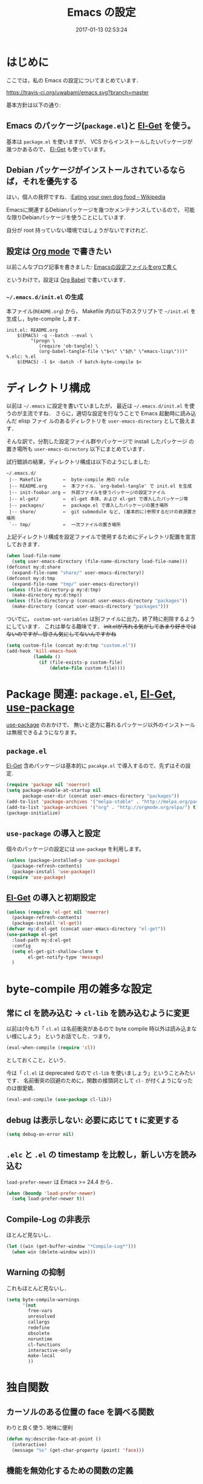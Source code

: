 # -*- mode: org; coding: utf-8-unix; indent-tabs-mode: nil; lexical-binding: t -*-
#+TITLE: Emacs の設定
#+DATE: 2017-01-13 02:53:24
#+LANGUAGE: ja
#+LAYOUT: default
* はじめに
  ここでは，私の Emacs の設定についてまとめています．

  [[https://travis-ci.org/uwabami/emacs.svg?branch=master]]
  [[https://img.shields.io/badge/License-GPLv3-blue.svg]]

  基本方針は以下の通り:
** Emacs のパッケージ(=package.el=)と [[https://github.com/dimitri/el-get][El-Get]] を使う。
   基本は =package.el= を使いますが、
   VCS からインストールしたいパッケージが幾つかあるので、 [[https://github.com/dimitri/el-get][El-Get]] も使っています。
** Debian パッケージがインストールされているならば，それを優先する
   はい，個人の我侭ですね．:[[https://en.wikipedia.org/wiki/Eating_your_own_dog_food][Eating your own dog food - Wikipedia]]

   Emacsに関連するDebianパッケージを幾つかメンテナンスしているので，
   可能な限りDebianパッケージを使うことにしています.

   自分が root 持っていない環境ではしょうがないですけれど．
** 設定は [[http://orgmode.org/][Org mode]] で書きたい
   以前こんなブログ記事を書きました: [[http://uwabami.junkhub.org/log/20111213.html#p01][Emacsの設定ファイルをorgで書く]]

   というわけで，設定は [[http://orgmode.org/worg/org-contrib/babel/intro.html][Org Babel]] で書いています．
*** =~/.emacs.d/init.el= の生成
    本ファイル(=README.org=) から，
    Makefile 内の以下のスクリプトで =~/init.el= を生成し，byte-compile します．
    #+BEGIN_SRC makefile-gmake :tangle no
init.el: README.org
	$(EMACS) -q --batch --eval \
		 "(progn \
		    (require 'ob-tangle) \
		    (org-babel-tangle-file \"$<\" \"$@\" \"emacs-lisp\")))"
%.elc: %.el
	$(EMACS) -l $< -batch -f batch-byte-compile $<
    #+END_SRC
* ディレクトリ構成
  以前は =~/.emacs= に設定を書いていましたが，
  最近は =~/.emacs.d/init.el= を使うのが主流ですね．
  さらに，適切な設定を行なうことで Emacs 起動時に読み込んだ elisp ファイ
  ルのあるディレクトリを =user-emacs-directory= として扱えます．

  そんな訳で，分割した設定ファイル群やパッケージで install したパッケージ
  の置き場所も =user-emacs-directory= 以下にまとめています．

  試行錯誤の結果，ディレクトリ構成は以下のようにしました:
  #+BEGIN_EXAMPLE
    ~/.emacs.d/
     |-- Makefile        ←  byte-compile 用の rule
     |-- README.org      ←  本ファイル．`org-babel-tangle' で init.el を生成
     |-- init-foobar.org ←  外部ファイルを使うパッケージの設定ファイル
     |-- el-get/         ←  el-get 本体、および el-get で導入したパッケージ等
     |-- packages/       ←  package.el で導入したパッケージの置き場所
     |-- share/          ←  git submodule など, (基本的に)参照するだけの資源置き場所
     `-- tmp/            ←  一次ファイルの置き場所
  #+END_EXAMPLE
  上記ディレクトリ構成を設定ファイルで使用するためにディレクトリ配置を宣言しておきます．
  #+BEGIN_SRC emacs-lisp
(when load-file-name
  (setq user-emacs-directory (file-name-directory load-file-name)))
(defconst my:d:share
  (expand-file-name "share/" user-emacs-directory))
(defconst my:d:tmp
  (expand-file-name "tmp/" user-emacs-directory))
(unless (file-directory-p my:d:tmp)
  (make-directory my:d:tmp))
(unless (file-directory-p (concat user-emacs-directory "packages"))
  (make-directory (concat user-emacs-directory "packages")))
  #+END_SRC
  ついでに，
  =custom-set-variables= は別ファイルに出力，終了時に削除するようにしています．
  これは単なる趣味です．
  +init.elが汚れる気がしてあまり好きではないのですが...皆さん気にしてないんですかね+
  #+BEGIN_SRC emacs-lisp
(setq custom-file (concat my:d:tmp "custom.el"))
(add-hook 'kill-emacs-hook
          (lambda ()
            (if (file-exists-p custom-file)
                (delete-file custom-file))))
  #+END_SRC
* Package 関連: =package.el=, [[https://github.com/dimitri/el-get][El-Get]], [[https://github.com/jwiegley/use-package][use-package]]
  [[https://github.com/jwiegley/use-package][use-package]] のおかけで、
  無いと途方に暮れるパッケージ以外のインストールは無視できるようになります。
** =package.el=
   [[https://github.com/dimitri/el-get][El-Get]] 含めパッケージは基本的に =pacakge.el= で導入するので、先ずはその設定.
#+BEGIN_SRC emacs-lisp
(require 'package nil 'noerror)
(setq package-enable-at-startup nil
      package-user-dir (concat user-emacs-directory "packages"))
(add-to-list 'package-archives '("melpa-stable" . "http://melpa.org/packages/") t)
(add-to-list 'package-archives '("org" . "http://orgmode.org/elpa/") t)
(package-initialize)
#+END_SRC
** =use-package= の導入と設定
   個々のパッケージの設定には =use-package= を利用します。
   #+BEGIN_SRC emacs-lisp
(unless (package-installed-p 'use-package)
  (package-refresh-contents)
  (package-install 'use-package))
(require 'use-package)
   #+END_SRC
** [[https://github.com/dimitri/el-get][El-Get]] の導入と初期設定
   #+BEGIN_SRC emacs-lisp
(unless (require 'el-get nil 'noerror)
  (package-refresh-contents)
  (package-install 'el-get))
(defvar my:d:el-get (concat user-emacs-directory "el-get"))
(use-package el-get
  :load-path my:d:el-get
  :config
  (setq el-get-git-shallow-clone t
        el-get-notify-type 'message)
  )
   #+END_SRC
* byte-compile 用の雑多な設定
** 常に cl を読み込む → =cl-lib= を読み込むように変更
   以前は(今も?)「 =cl.el= は名前衝突があるので byte compile 時以外は読み込まない様にしよう」
   というお話でした．つまり，
   #+BEGIN_SRC emacs-lisp :tangle no
(eval-when-compile (require 'cl))
   #+END_SRC
   としておくこと，という．

   今は「 =cl.el= は deprecated なので =cl-lib= を使いましょう」ということみたいです．
   名前衝突の回避のために，関数の接頭詞として =cl-= が付くようになったのは御愛嬌．
   #+BEGIN_SRC emacs-lisp
(eval-and-compile (use-package cl-lib))
   #+END_SRC
** debug は表示しない: 必要に応じて t に変更する
   #+BEGIN_SRC emacs-lisp
(setq debug-on-error nil)
   #+END_SRC
** =.elc= と =.el= の timestamp を比較し，新しい方を読み込む
   =load-prefer-newer= は Emacs >= 24.4 から．
   #+BEGIN_SRC emacs-lisp
(when (boundp 'load-prefer-newer)
  (setq load-prefer-newer t))
   #+END_SRC
** Compile-Log の非表示
   ほとんど見ないし．
   #+BEGIN_SRC emacs-lisp
(let ((win (get-buffer-window "*Compile-Log*")))
  (when win (delete-window win)))
   #+END_SRC
** Warning の抑制
   これもほとんど見ないし．
   #+BEGIN_SRC emacs-lisp
(setq byte-compile-warnings
      '(not
        free-vars
        unresolved
        callargs
        redefine
        obsolete
        noruntime
        cl-functions
        interactive-only
        make-local
        ))
   #+END_SRC
* 独自関数
** カーソルのある位置の face を調べる関数
   わりと良く使う. 地味に便利
   #+BEGIN_SRC emacs-lisp
(defun my:describe-face-at-point ()
  (interactive)
  (message "%s" (get-char-property (point) 'face)))
   #+END_SRC
** 機能を無効化するための関数の定義
   =line-number-mode= など「有効無効をtoggleする関数」は
   慣習的に =0= 以下の数字を指定すると明示的に無効化できるので，
   =-1= を設定する関数を定義しておく.
   #+BEGIN_SRC emacs-lisp
(defun my:disable-builtin-mode (mode)
  "与えられた mode が存在するのであれば -1 をセットして無効化"
  (if (fboundp mode) (funcall mode -1)))
   #+END_SRC
** dpkg-status
   もっと良い方法がありそうなモンですが．
   #+BEGIN_SRC emacs-lisp
(defun my:dpkg-status (package)
  "Return the package status from dpkg --get-selections."
  (string-match "^ii" (shell-command-to-string (format "dpkg -l %s" package))))
   #+END_SRC
* 後方互換性: =el-x=
  古い =flet= と同じ挙動をする =dflet= を使うために =el-x= を導入しておく
  #+BEGIN_SRC emacs-lisp
(use-package el-x
  :ensure t)
  #+END_SRC
* url-retrieve の置き換え: =mb-url=
  標準関数の =url-retrieve= 等の proxy 環境下での挙動が怪しいので，
  =mb-url= で advice (上書き)することに．
  =curl= のバッファが増殖するのだけれど，これはなんとかならないかなぁ...
  #+BEGIN_SRC emacs-lisp
(use-package mb-url
  :ensure t
  :config
  (advice-add 'url-http :override 'mb-url-http-curl))
  #+END_SRC
* 環境変数の読み込み: =exec-path-from-shell=
  zsh で設定した =PATH= などの環境変数を Emacs に引き継ぐために
  [[https://github.com/purcell/exec-path-from-shell][purcell/exec-path-from-shell]] を使います．
  今の所
  - =SHELL=
  - =DEBFULLNAME=
  - =DEBEMAIL=
  - =TEXMFHOME=
  - =SKKSERVER=
  - =http_proxy=
  - =GPG_KEY_ID=
  - =GPG_AGENT_INFO=
  - =PASSWORD_STORE_DIR=
  を読み込んでいます．
  #+BEGIN_SRC emacs-lisp
(when (executable-find "zsh")
  (progn
    (setq-default explicit-shell-file-name "zsh")
    (setq shell-file-name "zsh"
          shell-command-switch "-c")))
(defvar my:d:password-store nil)
(use-package exec-path-from-shell
  :ensure t
  :config
  (when (memq window-system '(mac ns)) (exec-path-from-shell-initialize))
  (exec-path-from-shell-copy-envs
   '("SHELL"
     "DEBFULLNAME"
     "DEBEMAIL"
     "SKKSERVER"
     "TEXMFHOME"
     "http_proxy"
     "GPG_KEY_ID"
     "GPG_AGENT_INFO"
     "PASSWORD_STORE_DIR"
     ))
  (setq user-full-name (concat (getenv "DEBFULLNAME"))
        user-mail-address (concat (getenv "DEBEMAIL")))
  (setq my:d:password-store
        (getenv "PASSWORD_STORE_DIR"))
  )
  #+END_SRC
* 言語の設定
  過去にはいろいろ設定していたのですが...
  - [[http://masutaka.net/chalow/2009-07-09-1.html][Emacs講座 -第7回- 文字コード / マスタカの ChangeLog メモ]]
  #+BEGIN_QUOTE
  いきなり矛盾しますが，最近の Emacs(例:23.3) では文字コードの設定は不要です．
  #+END_QUOTE
  ...え, そうなのか...

  というわけで OS 依存の条件分岐だけを記述しています．

  ちなみに
  =prefer-coding-system= を設定すると
  =default-file-name-coding-system= が設定されます．
  優先順位は以下の通り:
  1. =file-name-coding-system= を見る
  2. =file-name-coding-system= が nil なら =default-file-name-coding-system= を利用
** cp5022x.el
   Emacs23 から内部が Unicode ベースになっています．

   しかし文字コードの変換は GNU libc の iconv をベースにしているため，
   環境によっては文字の変換がうまく行なえません．
   そこで言語設定前に =cp5022x.el= をインストールすることにしています．
   #+BEGIN_SRC emacs-lisp
(use-package cp5022x
  :ensure t
  )
   #+END_SRC
** East Asian Ambiguos 対応
   CJK 以外の East Asian Ambiguos，絵文字も2文字幅にするようにしています．
   拙作の修正ロケールはこちら: [[https://github.com/uwabami/locale-eaw-emoji]]
   #+BEGIN_SRC emacs-lisp
(unless (locate-library "eaw_and_emoji")
  (el-get-bundle eaw_and_emoji
                 :type github
                 :pkgname "uwabami/locale-eaw-emoji"
                 :features eaw_and_emoji))
(use-package eaw_and_emoji
  :config
  (eaw-and-emoji-fullwidth))
;; (setq nobreak-char-display nil)
   #+END_SRC
** OSの違いに起因する条件分岐
   Mac と Linux では同じ Unicode でも正規化が異なります
   (具体的には Mac のファイルシステムである HFS+ では Unicode の正規化が異なります).
   Unicode の正規化と Mac OS X 特有の事情については
   - [[http://homepage1.nifty.com/nomenclator/unicode/normalization.htm][Unicode正規化とは]]
   - [[http://www.sakito.com/2010/05/mac-os-x-normalization.html][Mac OS X におけるファイル名に関するメモ(NFC, NFD等)]]
   等が参考になるでしょう.

   日本語のファイル名を扱うことは滅多にないものの,
   たまに祟りがあるのでそれを回避するための設定をしています.

   Windows の場合はファイル名などは cp932 にしているものの,
   最近 Windows 使っていないので良く知りません(というわけで，設定を捨てました).
   +さらに，最近は Mac OS でも Emacs 使ってないから，これが正しのか良くわからない...+
   #+BEGIN_SRC emacs-lisp
(use-package ucs-normalize
  :if (eq system-type 'darwin)
  :config
  (set-file-name-coding-system 'utf-8-hfs)
  (setq locale-coding-system 'utf-8-hfs)
  ;; ついでにキーバインド: Ctrl を Mac から奪い取る
  (setq mac-pass-control-to-system t)
  ;; Cmd と Option を逆にする
  (setq ns-command-modifier 'meta)
  (setq ns-alternate-modifier 'super)
  (global-set-key [ns-drag-file] 'ns-find-file)
  )
   #+END_SRC
* 主にEmacs本体に同梱されている拡張に関する設定
** 基本的なキーバインドの設定
   既に手癖になってしまっているアレコレ．
   特に =[home]= と =[end]= は無いと途方に暮れます．
   #+BEGIN_SRC emacs-lisp
(bind-keys*
 ("C-h"     . backward-delete-char)
 ("C-c M-a" . align-regexp)
 ("C-c ;"   . comment-region)
 ("C-c M-;" . uncomment-region)
 ("C-/"     . undo)
 ("C-x M-b" . ibuffer-other-window)
 ("C-c M-r" . replace-regexp)
 ("C-c r"   . replace-string)
 ("<home>"  . beginning-of-buffer)
 ("<end>"   . end-of-buffer))
   #+END_SRC
   [[https://github.com/k1LoW/emacs-drill-instructor/wiki][鬼軍曹.el]] とかで強制した方が良いのかも，とかごく偶に思いますが(思うだけ)．
** Emacs server
   #+BEGIN_SRC emacs-lisp
(use-package server
  :config
  (unless (server-running-p)
    (server-start)))
   #+END_SRC
** =whitespace=: 空白の強調表示
   #+BEGIN_SRC emacs-lisp
(use-package whitespace
  :diminish global-whitespace-mode
  :config
  (setq whitespace-line-column 72
        whitespace-style
        '(face              ; faceを使って視覚化する．
          trailing          ; 行末の空白を対象とする．
          tabs              ; tab
          spaces            ; space
          )
        whitespace-display-mappings
        '((space-mark ?\u3000 [?\u25a1])
          ;; WARNING: the mapping below has a problem. When a TAB
          ;; occupies exactly one column, it will display the character
          ;; ?\xBB at that column followed by a TAB which goes to the
          ;; next TAB column. If this is a problem for you, please,
          ;; comment the line below.
          (tab-mark ?\t [?\u00BB ?\t] [?\\ ?\t]))
        whitespace-space-regexp "\\(\u3000+\\)")
  (global-whitespace-mode 1))
   #+END_SRC
** =uniquify=: モードラインのファイル名にディレクトリも表示する
   #+BEGIN_SRC emacs-lisp
(use-package uniquify
  :config
  (setq uniquify-buffer-name-style 'post-forward-angle-brackets
        uniquify-min-dir-content 1))
   #+END_SRC
** =saveplace=: 前回の修正位置を記憶する.
   記憶の保存先は =~/.emacs.d/tmp/emacs-places= に変更.
   #+BEGIN_SRC emacs-lisp
(use-package saveplace
  :config
  (setq-default save-place t)
  (setq save-place-file (concat my:d:tmp "emacs-places")))
   #+END_SRC
** =time-stamp=: 保存時に timestamp を自動更新
   デフォルトではいろいろと衝突したので
   更新文字列を変更し， =＄Lastupdate: 2= (＄は半角) があったら timestamp を更新する様にした．
   #+BEGIN_SRC emacs-lisp
(use-package time-stamp
  :config
  (setq time-stamp-active t
        time-stamp-line-limit 10
        time-stamp-start "$Lastupdate: 2"
        time-stamp-end "\\$"
        time-stamp-format "%03y-%02m-%02d %02H:%02M:%02S")
  (add-hook 'before-save-hook 'time-stamp))
   #+END_SRC
   モード独自の設定(例えば Org とか)に関しては別途．
** =tramp=: 使わないので無効化?
   無効化したいんだけれど，うまくいってない，ような...?
   #+BEGIN_SRC emacs-lisp
(setq tramp-mode nil
      tramp-persistency-file-name (concat my:d:tmp "tramp")
      tramp-default-method "scpx")
   #+END_SRC
** =bookmark=: bookmark ファイル
   イマイチ使いこなせてない. 場所だけ変更しておく.
   #+BEGIN_SRC emacs-lisp
(setq bookmark-default-file (concat my:d:share "bookmarks"))
   #+END_SRC
** browse-url
   Firefox の呼び出し方が変わったので，そのために関数を追加．
   詳細は [[http://www.emacswiki.org/emacs/BrowseUrl]] を参照のこと．
   #+BEGIN_SRC emacs-lisp
(use-package browse-url
  :config
  (defun browse-url-firefox (url &optional new-window)
    "@see http://www.emacswiki.org/emacs/BrowseUrl"
    (interactive (browse-url-interactive-arg "URL: "))
    (setq url (browse-url-encode-url url))
    (let* ((process-environment (browse-url-process-environment))
           (window-args (if (browse-url-maybe-new-window new-window)
                            (if browse-url-firefox-new-window-is-tab
                                '("-new-tab")
                              '("-new-window"))))
           (ff-args (append browse-url-firefox-arguments window-args (list url)))
           (process-name (concat "firefox " url))
           (process (apply 'start-process process-name nil
                           browse-url-firefox-program ff-args) ))))
  (setq browse-url-browser-function 'browse-url-firefox))
(bind-key "C-c C-j" 'browse-url-at-point)
   #+END_SRC
** 標準機能の設定
*** 表示関連
**** 起動時のスプラッシュ画面を表示しない
     #+BEGIN_SRC emacs-lisp
(setq inhibit-startup-screen t
      inhibit-startup-message t)
     #+END_SRC
**** フレーム, ツールバー等を非表示に
     大抵の場合ターミナル内で =-nw= として起動するし,
     メニューは触ったことないので使わない.
     #+BEGIN_SRC emacs-lisp
(my:disable-builtin-mode 'tool-bar-mode)
(my:disable-builtin-mode 'scroll-bar-mode)
(my:disable-builtin-mode 'menu-bar-mode)
(my:disable-builtin-mode 'blink-cursor-mode)
;; カーソルの位置が何文字目かを表示する
(my:disable-builtin-mode 'column-number-mode)
;; カーソルの位置が何行目かを表示する
(my:disable-builtin-mode 'line-number-mode)
     #+END_SRC
**** ベル無効化
     #+BEGIN_SRC emacs-lisp
(setq ring-bell-function 'ignore)
     #+END_SRC
**** 選択リージョンに色付け
     #+BEGIN_SRC emacs-lisp
(setq transient-mark-mode t)
     #+END_SRC
**** 対応する括弧を強調表示
     #+BEGIN_SRC emacs-lisp
(show-paren-mode 1)
(setq show-paren-style 'mixed)
     #+END_SRC
**** linum-mode
     必要に応じて =linum-mode= を有効にするので,
     通常はモードラインに行番号や桁番号を表示しないようする.
     ついでに =linum-mode= を有効にした場合の桁表示を 5 桁に.
     #+BEGIN_SRC emacs-lisp
(setq linum-format "%5d ")
     #+END_SRC
*** 編集関連
**** yes or no を y or n に
     #+BEGIN_SRC emacs-lisp
(fset 'yes-or-no-p 'y-or-n-p)
     #+END_SRC
**** ファイル名の大文字小文字を区別しない(zsh風)
     #+BEGIN_SRC emacs-lisp
(setq read-file-name-completion-ignore-case t)
     #+END_SRC
**** tab 幅 4, tab でのインデントはしない
     #+BEGIN_SRC emacs-lisp
(setq-default tab-width 4)
(setq-default indent-tabs-mode nil)
     #+END_SRC
**** 文字列は 72 文字で折り返し(RFC2822風味)
     #+BEGIN_SRC emacs-lisp
(setq-default fill-column 72)
(setq paragraph-start '"^\\([ 　・○<\t\n\f]\\|(?[0-9a-zA-Z]+)\\)")
(setq-default auto-fill-mode nil)
     #+END_SRC
**** 長い行の折り返し
     デフォルトは折り返し有で =\C-c M-l= で toggle
     #+BEGIN_SRC emacs-lisp
(set-default 'truncate-lines nil)
(setq truncate-partial-width-windows nil)
(define-key global-map (kbd "C-c M-l") 'toggle-truncate-lines)
     #+END_SRC
**** バッファ終端で newline を入れない
     #+BEGIN_SRC emacs-lisp
(setq next-line-add-newlines nil)
     #+END_SRC
**** symlink は常においかける
     #+BEGIN_SRC emacs-lisp
(setq vc-follow-symlinks t)
     #+END_SRC
**** 変更のあったファイルの自動再読み込み
     #+BEGIN_SRC emacs-lisp
(global-auto-revert-mode 1)
     #+END_SRC
**** バックアップとauto-saveの作成/位置の変更
     backup と auto-save ファイルを集約する
     #+BEGIN_SRC emacs-lisp
(setq auto-save-list-file-prefix (concat my:d:tmp ".saves-"))
(setq auto-save-default t)
(setq auto-save-timeout 15)
(setq auto-save-interval 60)
(setq make-backup-files t)
(setq backup-by-copying t) ; symlink は使わない
(setq backup-directory-alist `(("." . ,my:d:tmp)))
(setq auto-save-file-name-transforms `((".*" ,my:d:tmp t)))
(setq version-control t)
(setq kept-new-versions 5)
(setq kept-old-versions 5)
(setq delete-old-versions t)
(setq delete-auto-save-files t)
     #+END_SRC
**** recentf
     最近使ったファイル履歴の保管
     #+BEGIN_SRC emacs-lisp
(setq recentf-max-saved-items 10000)
(setq recentf-save-file
      (expand-file-name (concat my:d:tmp "recentf")))
(setq recentf-auto-cleanup 'never)
(setq recentf-exclude
      '(".recentf"
        "^/tmp\\.*"
        "^/private\\.*"
        "^/var/folders\\.*"
        "/TAGS$"
        "^/home/uwabami/.mozilla/firefox/jhitnbb2.default/itsalltext\\.*"
        ))
(add-hook 'after-init-hook 'recentf-mode)
     #+END_SRC
**** Undo/Redo
     そのうち undohist と undo-tree を試そうと思っているのですが，
     今のところ特に弄ってません． =undo-limit= は無限大にしたいのですが，どうするのかな...?
     #+BEGIN_SRC emacs-lisp
(setq undo-limit 200000)
(setq undo-strong-limit 260000)
(savehist-mode 1)        ; ミニバッファの履歴を保存しリストア
(setq savehist-file (concat my:d:tmp "history"))
(setq history-length t)  ; t で無制限
     #+END_SRC
*** ファイル，デイレクトリ整理
    他にもイロイロありそう．
    #+BEGIN_SRC emacs-lisp
(use-package url
  :init
  (setq url-configuration-directory (concat my:d:tmp "url")))
(use-package nsm
  :init
  (setq nsm-settings-file (concat my:d:tmp "network-settings.data")))
   #+END_SRC
** ガベージコレクションの頻度を下げる
   とりあえず 128 MB にしておく.
   #+BEGIN_SRC emacs-lisp
(setq gc-cons-threshold (* 128 1024 1024))
   #+END_SRC
** 行末の無駄な空白/改行を削除する
   元ネタ: [[http://d.hatena.ne.jp/tototoshi/20101202/1291289625][無駄な行末の空白を削除する(Emacs Advent Calendar jp:2010)]]

   ただし, RD や Markdown だと空白行に意味があったりするので，
   必要に応じて拡張子で判断して外している．
   #+BEGIN_SRC emacs-lisp
(defvar my:delete-trailing-whitespace-exclude-suffix
  (list "\\.rd$" "\\.md$" "\\.rbt$" "\\.rab$"))
(defun my:delete-trailing-whitespace ()
  (interactive)
  (cond
   ((equal nil
           (cl-loop for pattern in my:delete-trailing-whitespace-exclude-suffix
                    thereis (string-match pattern buffer-file-name)))
    (delete-trailing-whitespace))))
(add-hook 'before-save-hook 'my:delete-trailing-whitespace)
   #+END_SRC
** scratch を殺さない. 消したら再生成
   ...元ネタがどこだったのか忘れてしまった...
   #+BEGIN_SRC emacs-lisp
(defun my:make-scratch (&optional arg)
  (interactive)
  (progn
    ;; "*scratch*" を作成して buffer-list に放り込む
    (set-buffer (get-buffer-create "*scratch*"))
    (funcall initial-major-mode)
    (erase-buffer)
    (when (and initial-scratch-message (not inhibit-startup-message))
      (insert initial-scratch-message))
    (or arg
        (progn
          (setq arg 0)
          (switch-to-buffer "*scratch*")))
    (cond ((= arg 0) (message "*scratch* is cleared up."))
          ((= arg 1) (message "another *scratch* is created")))))

(defun my:buffer-name-list ()
  (mapcar (function buffer-name) (buffer-list)))
(add-hook 'kill-buffer-query-functions
          ;; *scratch* バッファで kill-buffer したら内容を消去するだけにする
          (function (lambda ()
                      (if (string= "*scratch*" (buffer-name))
                          (progn (my:make-scratch 0) nil)
                        t))))
(add-hook 'after-save-hook
          ;; *scratch* バッファの内容を保存したら
          ;; *scratch* バッファを新しく作る.
          (function
           (lambda ()
             (unless (member "*scratch*" (my:buffer-name-list))
               (my:make-scratch 1)))))
   #+END_SRC
** 空になったファイルを尋ねずに自動削除
   ゴミが残らないし，地味に便利．
   #+BEGIN_SRC emacs-lisp
(defun my:delete-file-if-no-contents ()
  (when (and (buffer-file-name (current-buffer))
             (= (point-min) (point-max)))
    (delete-file
     (buffer-file-name (current-buffer)))))
(if (not (memq 'my:delete-file-if-no-contents after-save-hook))
    (setq after-save-hook
          (cons 'my:delete-file-if-no-contents after-save-hook)))
   #+END_SRC
** 略語展開: =abbrev=
   #+BEGIN_SRC emacs-lisp
(use-package abbrev
  :diminish abbrev-mode
  :config
  (setq abbrev-file-name (concat my:d:share "abbrev_defs")
        save-abbrevs t
  )
  (setq-default abbrev-mode t)
  )
   #+END_SRC
** emacs-lisp document: =eldoc=
   #+BEGIN_SRC emacs-lisp
(use-package eldoc
  :diminish eldoc-mode
  :config
  (add-hook 'emacs-lisp-mode-hook 'turn-on-eldoc-mode)
  )
   #+END_SRC
** =midnight=: 一定期間使用しなかった buffer を自動削除
   #+BEGIN_SRC emacs-lisp
(use-package midnight
  :config
  (setq clean-buffer-list-delay-general 1))
   #+END_SRC
* Copy & Paste: =xclip=
  =xclip= で clipboard とデータをやりとり．
  #+BEGIN_SRC emacs-lisp
(use-package xclip
  :ensure t
  :if (executable-find "xclip")
  :config
  (turn-on-xclip))
  #+END_SRC
  clipboard と PRIMARY の同期には =gpaste= を使っている．
* 日本語入力: [[file:init-ddskk.org][ddskkの設定]]
  [[http://openlab.ring.gr.jp/skk/ddskk-ja.html][Daredevil SKK (DDSKK)]] をメインで使用中．無いと途方に暮れる．
  ちなみにGTKが有効になっていると =gtk-immodule= なんかと衝突するので
  =~/.Xresources= で xim を無効にしておくと良い．
  例えば以下の様に:
  #+BEGIN_SRC conf :tangle no
     ! disable XIM
     Emacs*useXIM: false
  #+END_SRC
  実際の設定は [[file:init-ddskk.org][ddskkの設定]] で行なっているため, 設定ファイルの位置変更を変更している
  #+BEGIN_SRC emacs-lisp
(use-package skk-autoloads
  :if (my:dpkg-status "ddskk")
  :init
  (setq skk-user-directory (concat my:d:tmp "skk"))
  (setq skk-init-file (concat user-emacs-directory "init-ddskk"))
  :config
  (setq default-input-method "japanese-skk")
  )
  #+END_SRC
* Elscreen [/]
  modeline の表示そのものは無効化しておく．
  - [ ] Debian パッケージ版は古い．更新すべき
  #+BEGIN_SRC emacs-lisp
(use-package elscreen
  :ensure t
  :init
  (setq elscreen-tab-display-control nil)
  (setq elscreen-prefix-key (kbd "C-o"))
  (setq elscreen-display-tab 8)
  (setq elscreen-display-screen-number nil)
  :config
  (elscreen-start))
  #+END_SRC
* MUA の設定: =wanderlust=
  実際の設定は別ファイルを参照: [[file:init-wl.org][Wanderlust の設定]]
  #+BEGIN_SRC emacs-lisp
(use-package wl
  :if (and (or (my:dpkg-status "wl")
               (my:dpkg-status "wl-beta"))
           (my:dpkg-status "rail"))
  :commands (wl wl-other-frame wl-draft wl-user-agent wl-user-agent-compose wl-draft-send wl-draft-kill)
  :init
  (el-get-bundle uwabami/gcontacts-get-wl)
  (define-mail-user-agent
    'wl-user-agent
    'wl-user-agent-compose
    'wl-draft-send
    'wl-draft-kill
    'mail-send-hook)
  (setq elmo-msgdb-directory "~/.cache/wanderlust"
        elmo-maildir-folder-path "~/.cache/wanderlust"
        elmo-cache-directory "~/.cache/wanderlust"
        wl-score-files-directory "~/.cache/wanderlust"
        wl-init-file (concat user-emacs-directory "init-wl")
        mail-user-agent 'wl-user-agent
        read-mail-command 'wl)
  (unless (file-directory-p elmo-msgdb-directory)
    (make-directory elmo-msgdb-directory))
  (unless (file-directory-p (concat elmo-msgdb-directory "/local"))
    (make-directory (concat elmo-msgdb-directory "/local")))
  (unless (file-directory-p (concat elmo-msgdb-directory "/local/Trash"))
    (make-directory (concat elmo-msgdb-directory "/local/Trash")))
  :config
  )
  #+END_SRC
  ついでに =mailto= のリンクを emacsclient で扱うために，以下の関数を定義しておく
  #+BEGIN_SRC emacs-lisp
(defun my:mailto-compose-mail (mailto-url)
  (if (and (stringp mailto-url)
           (string-match "\\`mailto:" mailto-url))
      (progn
        (require 'rfc2368)
        (let* ((headers (mapcar (lambda (h) (cons (intern (car h)) (cdr h)))
                                (rfc2368-parse-mailto-url mailto-url)))
               (good-headers (remove-if (lambda (h) (member (car h) '(Body))) headers))
               (body (cdr (assoc 'Body headers))))
          (wl-draft good-headers nil nil body)))))
  #+END_SRC
  Desktop の設定では
  #+BEGIN_SRC sh :tangle no
#!/bin/sh
# emacs-mailto-handler

mailto=$1
mailto="mailto:${mailto#mailto:}"
mailto=$(printf '%s\n' "$mailto" | sed -e 's/[\"]/\\&/g')
elisp_expr="(my:mailto-compose-mail \"$mailto\")"

emacsclient -a "" -n --eval "$elisp_expr" \
	'(set-window-dedicated-p (selected-window) t)'
  #+END_SRC
  をメーラとして指定すれば良い．
  GNOME は =.desktop= ファイルが無いと「お気に入り」登録ができないので
  以下のファイルを適当な名前で =~/.local/share/applications/= 以下に放り込んでおくと良いだろう
  #+BEGIN_SRC conf :tangle no
[Desktop Entry]
Name=Emacs Mail Handler
GenericName=Mail User Agent
X-GNOME-FullName=Emacs Mail Handler
Comment=Use emacsclient as MUA, handling mailto link
Keywords=email
Exec=/home/uwabami/bin/emacs-mailto-handler %U
Icon=emacs25
Terminal=false
Type=Application
Categories=GNOME;GTK;Office;Email;
StartupNotify=false
MimeType=application/mbox;message/rfc822;x-scheme-handler/mailto;
  #+END_SRC
* 認証関連: =password-store=
** id-manager の設定
   ID と Password の簡単な組の管理をするのに非常に重宝している．
   #+BEGIN_SRC emacs-lisp
(use-package id-manager
  :ensure t
  :if (file-exists-p "~/.gnupg/idm-db.gpg")
  :bind ("M-7" . idm-open-list-command)
  :config
  (setq idm-database-file
        (expand-file-name "~/.gnupg/idm-db.gpg"))
  (setq idm-clipboard-expire-time-sec 30))
   #+END_SRC
** plstore
   デフォルトは対称鍵暗号化なので， =GPG_KEY_ID= を設定しておく
   #+BEGIN_SRC emacs-lisp
(use-package plstore
  :init
  (setq plstore-secret-keys 'silent
        plstore-encrypt-to (getenv "GPG_KEY_ID")))
   #+END_SRC
** oauth2
   oauth2 の認証情報は =plstore= で保存される．
   ファイルの置き場所と暗号鍵の設定をしておく
   #+BEGIN_SRC emacs-lisp
(use-package oauth2
  :ensure t
  :init
  (setq oauth2-token-file (concat my:d:tmp "oauth2.plstore")))
   #+END_SRC
** password-store
   #+BEGIN_SRC emacs-lisp
(use-package password-store
  :ensure t
  :if my:d:password-store
  )
   #+END_SRC
* 補完: =helm=
  以前はデフォルトの挙動が嫌で割とイロイロと設定していたのだけれど，
  最近はそんなに邪魔しない感じ...なのかな? とりあえず現状は以下の通り．
  #+BEGIN_SRC emacs-lisp
    (use-package helm
      :ensure t
      :defines helm-map
      :diminish (helm-migemo-mode)
      :bind (("M-x"     . helm-M-x)
             ("C-x f"   . helm-find-files)
             ("C-x C-f" . helm-find-files)
             ("C-x b"   . helm-buffers-list)
             ("C-x C-b" . helm-buffers-list)
             ("C-x C-r" . helm-recentf)
             )
      :config
      (define-key helm-map (kbd "TAB") 'helm-execute-persistent-action)
      (define-key helm-map (kbd "C-i") 'helm-execute-persistent-action)
      (global-unset-key (kbd "C-z"))
      (define-key helm-map (kbd "C-z") 'helm-select-action)
      (my:disable-builtin-mode 'helm-mode)   ; helm-mode は基本使わない
      (setq helm-command-prefix-key "C-z"    ; helm-command-prefix-key
            ;; dired での skk との競合(C-x C-j の奪い合い)を避ける
            dired-bind-jump nil
            ;; mode line には何も表示しない
            helm-completion-mode-string ""
            ;; minibuffer に input method の状態を引き継がない
            helm-inherit-input-method nil
            ;; migemo を有効化
            helm-migemo-mode t
            ;; 余計なファイルは表示しない
            helm-ff-skip-boring-files t
            ;; helm-adaptive の保存先の変更
            helm-adaptive-history-file (concat my:d:tmp "helm-adaptive-history")
            ;; mode line には何も表示しない
            helm-completion-mode-string ""
            )
      ;; 一つ上のディレクトリ(../)を候補から外す
      (advice-add 'helm-ff-filter-candidate-one-by-one
                  :around (lambda (orig-func file)
                            (unless (string-match "\\(?:/\\|\\`\\)\\.\\{2\\}\\'" file)
                              (funcall orig-func file))))
      ;; 存在しないファイルには何もしない(default は新規 buffer ができる)
      (advice-add 'helm-ff-kill-or-find-buffer-fname
                  :around (lambda (orig-func candidate)
                            (when (file-exists-p candidate)
                              (funcal orgi-func candidate))))
      (helm-autoresize-mode)
      (setq helm-autoresize-min-height 30 ; fixed 30%
            helm-autoresize-max-height 30)
      )
  #+END_SRC
** helm-flx
   曖昧検索は flx に任せる．かなり良い．
   #+BEGIN_SRC emacs-lisp
(use-package helm-flx
  :ensure t
  :config
  (helm-flx-mode +1)
  (setq helm-flx-for-helm-find-files t ;; t by default
        helm-flx-for-helm-locate t) ;; nil by default
  )
   #+END_SRC
** helm-locate
   default の =mlocate= の option を修正しておく．
   #+BEGIN_SRC emacs-lisp
(use-package helm-locate
  :if (executable-find "mlocate")
  :config
  (setq helm-locate-command "mlocate %s -e -A --regex %s"))
   #+END_SRC
** helm-descbinds
   =helm-M-x= の際にキーバインドが表示されるようになる
   #+BEGIN_SRC emacs-lisp
(use-package helm-descbinds
  :ensure t
  :config
  (helm-descbinds-mode))
   #+END_SRC
** helm-ag
   ripgrep があればそっちを使うようにしてみた．
   #+BEGIN_SRC emacs-lisp
(use-package helm-ag
  :ensure t
  :if (or (executable-find "ag")
          (executable-find "rg"))
  :bind (("M-g ." . helm-ag)
         ("M-g ," . helm-ag-pop-stack)
         ("C-M-s" . helm-ag-this-file))
  :config
  (cond
   ((executable-find "rg")
    (setq helm-ag-base-command "rg --vimgrep --no-heading"))
   (t
    (setq helm-ag-base-command "ag --nocolor --nogroup --ignore-case"
          helm-ag-command-option "--all-text")))
  (setq helm-ag-insert-at-point 'symbol)
  )
   #+END_SRC
* 補完: =yasnippet=, =auto-complete=
  上手く設定できていないので保留
** yasnippet
   #+BEGIN_SRC emacs-lisp
(use-package yasnippet
  :disabled t
  :bind (:map yas-minor-mode-map
              ("C-x y i" . yas-insert-snippet)
              ("C-x y n" . yas-new-snippet)
              ("C-x y v" . yas-visit-snippet-file)
              ("<tab>"   . nil)
              ("TAB"     . nil)
              ("C-<tab>" . yas-expand))
  :diminish yas-minor-mode
  :init
  (defconst my:d:yasnippet
    (expand-file-name "yasnippet" my:d:share))
  (unless (file-directory-p my:d:yasnippet)
    (make-directory my:d:yasnippet))
  :config
  (setq yas-snippet-dirs
        (list my:d:yasnippet yas-installed-snippets-dir))
  (yas-global-mode 1)
  (setq yas-verbosity 2))
   #+END_SRC
** auto-complete
    #+BEGIN_SRC emacs-lisp
(use-package auto-complete-config
  :disabled t
  :diminish auto-complete-mode
  :bind (:map ac-menu-map
              ("C-n"   . ac-next)
              ("C-p"   . ac-previous)
              :map ac-completing-map
              ("<tab>" . ac-complete)
              ("RET"   .  nil)
              ("M-/"   . ac-stop))
  :config
  ;; おまじない
  (ac-flyspell-workaround)
  ;; 辞書追加
  (add-to-list 'ac-dictionary-directories (concat my:d:share "ac-dict"))
  (setq ac-comphist-file (concat my:d:tmp "ac-comphist.dat"))
  (setq ac-auto-start 4)                         ; 4 文字以上で起動
  (setq ac-auto-show-menu 1)                     ; 1秒でメニュー表示
  (setq ac-use-comphist t)                       ; 補完候補をソート
  (setq ac-candidate-limit nil)                  ; 補完候補表示を無制限に
  (setq ac-use-quick-help nil)                   ; tool tip 無し
  (setq ac-use-menu-map t)                       ; キーバインド
  ;; yasnippet 対応
  (setf (symbol-function 'yas-active-keys)
        (lambda ()
          (remove-duplicates
           (mapcan #'yas--table-all-keys (yas--get-snippet-tables)))))
  (ac-config-default)
  (global-auto-complete-mode t)
  )
    #+END_SRC
* 校正，辞書等
** spell checker
   ispell はコマンドとして =aspell= を利用する．
   #+BEGIN_SRC emacs-lisp
(use-package ispell
  :init
  (setq-default ispell-program-name "aspell")
  :config
  (add-to-list 'ispell-skip-region-alist '("[^\000-\377]+")))
   #+END_SRC
   flyspell-mode は別途有効化しておいた方が良いのかもしれない
   #+BEGIN_SRC emacs-lisp
(use-package flyspell
  :diminish flyspell-mode
  :config
  (defun my:flyspell-popup-choose (orig event poss word)
    (if (window-system)
        (funcall orig event poss word)
      (flyspell-emacs-popup-textual event poss word)))
  (advice-add 'flyspell-emacs-popup :around #'my:flyspell-popup-choose)
  )
   #+END_SRC
** 辞書
   #+BEGIN_SRC emacs-lisp
(use-package lookup
  :commands (lookup lookup-region lookup-pattern)
  :if (and (my:dpkg-status "lookup-el")
           (file-exists-p "/usr/local/share/dict/lookup-enabled"))
  :bind (("C-c w" . lookup-pattern)
         ("C-c W" . lookup-word))
  :init
  (setq lookup-search-agents
        '(
          (ndeb "/usr/local/share/dict/eijiro"    :alias "英辞郎")
          (ndeb "/usr/local/share/dict/waeijiro"  :alias "和英辞郎")
          (ndeb "/usr/local/share/dict/rikagaku5" :alias "理化学辞典 第5版")
          (ndeb "/usr/local/share/dict/koujien4"  :alias "広辞苑 第4版")
          (ndeb "/usr/local/share/dict/wadai5"    :alias "研究社 和英大辞典 第5版")
          (ndeb "/usr/local/share/dict/eidai6"    :alias "研究社 英和大辞典 第6版")
          (ndeb "/usr/local/share/dict/colloc"    :alias "研究社 英和活用大辞典 ")
          )))
   #+END_SRC
* カレンダー: =japanese-holidays=
  日本の祝日を表示するために =japanese-holidays= をインストール
  #+BEGIN_SRC emacs-lisp
(use-package japanese-holidays
  :ensure t
  :init
  (add-hook 'calendar-today-visible-hook   'japanese-holiday-mark-weekend)
  (add-hook 'calendar-today-invisible-hook 'japanese-holiday-mark-weekend)
  (add-hook 'calendar-today-visible-hook   'calendar-mark-today)
  :config
  ;; とりあえず日本のみを表示
  (setq calendar-holidays
        (append japanese-holidays holiday-local-holidays))
  ;; 祝日をカレンダーに表示
  (setq mark-holidays-in-calendar t)
  ;; 月と曜日の表示調整
  (setq calendar-month-name-array
        ["01" "02" "03" "04" "05" "06" "07" "08" "09" "10" "11" "12" ])
  (setq calendar-day-name-array
        ["日" "月" "火" "水" "木" "金" "土"])
  (setq calendar-day-header-array
        ["日" "月" "火" "水" "木" "金" "土"])
  ;; ISO format (YYYY/MM/DD) に変更
  (setq calendar-date-style 'iso)
  (calendar-set-date-style 'iso)
  ;; 土曜日・日曜日を祝日として表示
  (setq japanese-holiday-weekend '(0 6)
        japanese-holiday-weekend-marker
        '(holiday nil nil nil nil nil japanese-holiday-saturday))
  ;; 日曜開始
  (setq calendar-week-start-day 0))
  #+END_SRC
* Org
  =org-mode= が無いと生きていけない体になりました
** 基本設定: =org=
   目新しい設定はしていない，と思う．強いて言えば
   以前のメモの整理のために [[http://howm.osdn.jp/index-j.html][howm: Hitori Otegaru Wiki Modoki]] も使っているので,
   howm も有効にしている，ぐらい．
   #+BEGIN_SRC emacs-lisp
(dolist (package '(org-plus-contrib org))
  (unless (package-installed-p package)
    (package-refresh-contents)
    (package-install package)))
(use-package org
  :ensure t
  :init
  :config
  (setq org-directory (concat (getenv "HOME") "/Dropbox/org/") ;; Dropbox に保存する
        org-return-follows-link t                              ;; return でリンクを辿る
        org-startup-folded t                                   ;; 見出しを畳んで表示
        org-startup-truncated t                                ;; 折り返し無し
        org-emphasis-alist                                     ;; 基本 "-nw" なので色変更
        (cons '("+" '(:strike-through t :foreground "#999999"))
              (cl-delete "+" org-emphasis-alist :key 'car :test 'equal))
        ;; GTD: 状態の追加
        org-todo-keywords '((sequence "TODO(t)" "WAIT(w)" "|" "DONE(d)" "CANCEL(c)" "SOMEDAY(s)")
                            (type "ARTICLE(a)")
                            (type "MEMO(m)"))
        ;; GTD: タグの追加
        org-tag-alist '(("OFFICE"     . ?o)
                        ("HOME"       . ?h)
                        ("MAIL"       . ?m)
                        ("WORK"       . ?w)
                        ("Debian"     . ?d)
                        ("Computer"   . ?c)
                        ("Book"       . ?b)
                        ("Emacs"      . ?e)
                        ("TeX"        . ?t)
                        ("Ruby"       . ?r)
                        )
        )
  ;; GTD: TODO→...→DONE としたエントリを =Arhive.org= に移動
  (defun my:org-archive-done-tasks ()
    (interactive)
    ;; ARCHIVE タグを付けるだけなら以下
    ;;   (org-map-entries 'org-archive-set-tag "/DONE" 'file))
    ;; org-archive-location に refile したいなら以下
    (org-map-entries 'org-archive-subtree "/DONE" 'file))
  (setq org-archive-location "Archive.org::")
  (add-hook 'org-todo-statistics-hook 'my:org-archive-done-tasks)
  (add-hook 'org-todo-after-statistics-hook 'my:org-archive-done-tasks)
  ;; 文字コード強制 ... 今時いらないかも．
  (modify-coding-system-alist 'file "\\.org\\'" 'utf-8)
  ;; howm ファイルも org-mode で．
  (add-to-list 'auto-mode-alist '("\\.org$" . org-mode))
  (add-to-list 'auto-mode-alist '("\\.howm$" . org-mode))
  ;;; timestamp 更新文字列の変更
  ;;  org-mode では ＃+DATE: をひっかける用に(＃は小文字)．
  (defun my:org-timestamp-hook ()
    "Change `time-stamp-start' in org-mode"
    (set (make-local-variable 'time-stamp-start) "#\\+DATE: 2")
    (set (make-local-variable 'time-stamp-end)   "\$")
    )
  (add-hook 'org-mode-hook 'my:org-timestamp-hook)
  )
   #+END_SRC
** Capture: メモ取り
   キーバインドは以前 changelog memo をやっていた時の癖で =C-x m= をメモにしている.
   他には wanderlust のメールを扱えるように =org-wl= を読み込んで template を追加したぐらい．
   mu のインデックスの方が良いかもしれない，と最近思っている．
#+BEGIN_SRC emacs-lisp
(use-package org-wl
  :if (and (my:dpkg-status "wl-beta")
           (file-directory-p org-directory)))
(use-package org-capture
  :bind (("C-x m" . org-capture))
  :if (file-directory-p org-directory)
  :config
  (setq org-default-notes-file (concat org-directory "Memo.org")
        org-capture-templates
        `(
          ("t" "TODO" plain
           (file (concat org-directory "Memo.org"))
           "* TODO %^{title} %^g\n  %?\n  %a"
           :prepend nil
           :unnarrowed t
           :kill-buffer t
           )
          ;; "* TODO <%<%Y-%m-%d>> %:subject %^g\n  %?\n  %a\n  #+BEGIN_QUOTE\n%i\n  #+END_QUOTE"
          ("e" "Email TODO" plain
           (file (concat org-directory "Memo.org"))
           "* TODO [[wl:\%5Bmsgid:%:message-id-no-brackets\%5D][%(replace-regexp-in-string \"\\\\[.*\\\\] \" \"\" \"%:subject\")]]\n  :PROPERTIES:\n  :CREATED: %u\n  :END:%?\n"
           :prepend nil
           :unnarrowed nil
           :kill-buffer t
           )
          ("m" "Memo" plain
           (file (concat org-directory "Memo.org"))
           "* MEMO %t %^{titlle}\n  %?\n  %a"
           :prepend nil
           :unnarrowed t
           :kill-buffer t
           )
          ))
  )
#+END_SRC
** Agenda: スケジュール，TODO 表示
   GTD 用の設定．後述の =org-gcal= と =orgmine= で取得したデータも表示している．
   ついでに
    - 土曜日をの face を追加.
    - 祝日, 休日を日曜と同じfaceにする.
   なんて事もやっている．元ネタは [[https://julien.danjou.info/blog/2010/org-mode-and-holidays][Org-mode and holidays]]
  #+BEGIN_SRC emacs-lisp
(use-package org-agenda
  :if (file-directory-p (concat (getenv "HOME") "/Dropbox/org"))
  :bind (("C-c a" . org-agenda))
  :init
  (defface my:org-agenda-date-saturday
    '((t (:foreground "#7FBFFF" :bold t )))
    "Agenda 表示中の土曜日用のface")
  (defface my:org-agenda-date-today-saturday
    '((t (:inherit my:org-agenda-date-saturday :underline t)))
    "Agenda 表示中の今日かつ土曜日用のface")
  (defface my:org-agenda-date-today-weekend
    '((t (:inherit org-agenda-date-weekend :underline t)))
    "Agenda 表示中の今日かつ日・祝日用のface")
  ;; こっからは org-gcal で同期したカレンダーの色
  (defface my:org-agenda-calendar-KUSM
    '((t (:foreground "#7FFF7F")))
    "Agenda 表示中, KUSM.org の表示 face"
    :group 'org-agenda )
  (defface my:org-agenda-calendar-Schedule
    '((t (:foreground "#7FFFFF")))
    "Agenda 表示中, Schedule.org の表示 face"
    :group 'org-agenda )
  (defface my:org-agenda-calendar-GFD
    '((t (:foreground "#FFFF7F")))
    "Agenda 表示中, GFD.org の表示 face"
    :group 'org-agenda )
  (defface my:org-agenda-calendar-DebianJP
    '((t (:foreground "#BF7FFF")))
    "Agenda 表示中, DebianJP.org の表示 face"
    :group 'org-agenda )
  (defface my:org-agenda-calendar-twitter
    '((t (:foreground "#CCCCCC")))
    "Agenda 表示中, Twiiter log の表示 face"
    :group 'org-agenda )
  ;; 更新用の関数 - とりあえず動いているので良しとするが，リファクタリングしたい
  (defun my:org-agenda-day-face-function (date)
    "Compute DATE face for saturday, holidays."
    (cl-dolist (file (org-agenda-files nil 'ifmode))
      (cond
       ((member (calendar-day-of-week date) '(7))
        (if (org-agenda-todayp date)
            (cl-return 'my:org-agenda-date-today-weekend))
        (cl-return 'org-agenda-date-weekend))
       ((member (calendar-day-of-week date) '(6))
        (if (org-agenda-todayp date)
            (cl-return 'my:org-agenda-date-today-saturday))
        (cl-return 'my:org-agenda-date-saturday)))
      (let ((face
             (cl-dolist (entry (org-agenda-get-day-entries file date))
               (let ((category (with-temp-buffer
                                 (insert entry)
                                 (org-get-category (point-min)))))
                 (when (or (string= "祝日" category)
                           (string= "休日" category))
                   (if (org-agenda-todayp date)
                       (cl-return 'my:org-agenda-date-today-weekend)
                     (cl-return 'org-agenda-date-weekend)))))))
        (when face (cl-return face)))))
  :config
  ;; 使用するファイル
  (setq org-agenda-files nil)
  (dolist (file
           '("Archive.org"
             "Diary.org"
             "Memo.org"
             "Schedule.org"
             "GFD.org"
             "KUSM.org"
             "DebianJP.org"
             "twitter.org"
             "journal.org"
             "redmine_GFD.org"
             "redmine_FluidSoc.org"
             "redmine_KUSM.org"
             ))
    (add-to-list 'org-agenda-files (concat org-directory file)))
  ;; 表示のカスタマイズ
  (setq org-agenda-span 'day                   ;; day or week
        org-agenda-format-date "%Y/%m/%d (%a)" ;; YY/MM/DD (曜)
        org-agenda-weekend-days '(0)           ;; 日曜始まり
        ;; 表示関数
        org-agenda-day-face-function 'my:org-agenda-day-face-function
        org-agenda-custom-commands             ;; GTD 用の設定
        '(
          ("n" "agenda and all TODO list"
           (
            (agenda ""
                    ((org-agenda-ndays 1)
                     (org-agenda-entry-types '(:timestamp :sexp))))
            (todo "TODO"
                  ((org-agenda-prefix-format " %i %-22:c"))
                  )
            (todo "新規|着手|進行中|確認"
                  ((org-agenda-prefix-format " %i %-22:c"))
                  )
            (todo "WAIT"
                  ((org-agenda-prefix-format " %i %-22:c"))
                  )
            (todo "SOMEDAY"
                  ((org-agenda-prefix-format " %i %-22:c"))
                  )
            ))
          ("N" "All memo entry"
           (;;
            (todo "MEMO")
            ))
           )
        )
  ;; 色付け
  (add-hook 'org-finalize-agenda-hook
            (lambda ()
              (save-excursion
                (goto-char (point-min))
                (while (re-search-forward "KUSM:" nil t)
                  (add-text-properties (match-beginning 0) (point-at-eol)
                                     '(face my:org-agenda-calendar-KUSM)))
                (goto-char (point-min))
                (while (re-search-forward "Schedule:" nil t)
                  (add-text-properties (match-beginning 0) (point-at-eol)
                                       '(face my:org-agenda-calendar-Schedule)))
                (goto-char (point-min))
                (while (re-search-forward "DebianJP:" nil t)
                  (add-text-properties (match-beginning 0) (point-at-eol)
                                       '(face my:org-agenda-calendar-DebianJP)))
                (goto-char (point-min))
                (while (re-search-forward "GFD:" nil t)
                  (add-text-properties (match-beginning 0) (point-at-eol)
                                       '(face my:org-agenda-calendar-GFD)))
                (goto-char (point-min))
                (while (re-search-forward "twitter:" nil t)
                  (add-text-properties (match-beginning 0) (point-at-eol)
                                       '(face my:org-agenda-calendar-twitter)))
                (goto-char (point-min))
                (while (re-search-forward "祝日:" nil t)
                  (add-text-properties (match-beginning 0) (point-at-eol)
                                       '(face org-agenda-date-weekend)))
                (goto-char (point-min))
                (while (re-search-forward "休日:" nil t)
                  (add-text-properties (match-beginning 0) (point-at-eol)
                                       '(face org-agenda-date-weekend)))
                )))
  )
  #+END_SRC
** =org-journal=: 日記
   エントリ作成時に日付を入れるために =org-jounnal-new-entry= を =defadvice= している
   #+BEGIN_SRC emacs-lisp
(use-package org-journal
  :ensure t
  :bind (("C-c C-j" . browse-url-at-point))
  :init
  (add-hook 'org-journal-mode-hook
            (setq truncate-lines t))
  :config
  (unbind-key "C-c C-j" org-journal-mode-map)
  (bind-key "C-c C-j" 'browse-url-at-point)
  (setq org-journal-dir org-directory
        org-journal-file-format "journal.org"
        org-journal-date-format "%x (%a)"
        org-journal-date-prefix "* "
        org-journal-time-format "<%Y-%m-%d %R> "
        org-journal-time-prefix "** ")
  (defadvice org-journal-new-entry (before my:org-journal-add-date-entry)
    "Insert date entry"
    (find-file-other-window (concat org-journal-dir org-journal-file-format))
    (org-journal-decrypt)
    (unless
        (string-match (format-time-string org-journal-date-format)
                      (buffer-substring-no-properties (point-min) (point-max)))
      (progn
        (goto-char (point-max))
        (insert (concat "\n" org-journal-date-prefix
                        (format-time-string org-journal-date-format)))
        ))
    )
  (ad-activate 'org-journal-new-entry))
  ;; Key bindings -- 使えてない...
  ;; (define-key org-journal-mode-map (kbd "C-c C-f") 'org-journal-open-next-entry)
  ;; (define-key org-journal-mode-map (kbd "C-c C-b") 'org-journal-open-previous-entry)
  ;; (define-key org-journal-mode-map (kbd "C-c C-j") 'org-journal-new-entry)
  ;; (define-key calendar-mode-map "j" 'org-journal-read-entry)
  ;; (define-key calendar-mode-map (kbd "C-j") 'org-journal-display-entry)
  ;; (define-key calendar-mode-map "]" 'org-journal-next-entry)
  ;; (define-key calendar-mode-map "[" 'org-journal-previous-entry)
  ;; (define-key calendar-mode-map (kbd "i j") 'org-journal-new-date-entry)
  ;; (define-key calendar-mode-map (kbd "f f") 'org-journal-search-forever)
  ;; (define-key calendar-mode-map (kbd "f w") 'org-journal-search-calendar-week)
  ;; (define-key calendar-mode-map (kbd "f m") 'org-journal-search-calendar-month)
  ;; (define-key calendar-mode-map (kbd "f y") 'org-journal-search-calendar-year)))
   #+END_SRC
** Babel
*** org-src
    #+BEGIN_SRC emacs-lisp
(use-package org-src
  :diminish org-src-mode
  :config
  (setq org-src-fontify-natively t  ;; font-lock
        org-src-tab-acts-natively t ;; indent
        org-edit-src-content-indentation 0
        org-src-preserve-indentation t
        )
  )
    #+END_SRC
*** org-ditaa
    #+BEGIN_SRC emacs-lisp
(use-package ob-ditaa
  :if (file-exists-p (concat (getenv "HOME") "/bin/jditaa.jar"))
  :config
  (setq org-ditaa-jar-path (concat (getenv "HOME") "/bin/jditaa.jar"))
  (org-babel-do-load-languages 'org-babel-load-languages
                               '((ditaa . t)))
  )
    #+END_SRC
** Org-gcal
   Google カレンダーと org の予定を同期
*** token 等の置き場所の変更
    #+BEGIN_SRC emacs-lisp
(use-package request
  :ensure t
  :init
  (setq request-storage-directory (concat my:d:tmp "request"))
  (unless (file-directory-p request-storage-directory)
    (make-directory request-storage-directory)))
    #+END_SRC
*** org-gcal 本体の設定
    実際の情報等は =password-store= を使って設定しておく.
    ついでに agenda 表示の際の色付けを設定．
    #+BEGIN_SRC emacs-lisp
(use-package org-gcal
  :ensure t
  :if (and my:d:password-store
           (file-directory-p org-directory))
  :commands (org-gcal-fetch)
  :init
  (setq org-gcal-dir (concat my:d:tmp "org-gcal"))
  (unless org-gcal-dir
    (make-directory org-gcal-dir))
  (setq org-gcal-token-file (expand-file-name ".org-gcal-token" org-gcal-dir))
  (setq alert-log-messages t)
  (setq alert-default-style 'log)
  (setq org-gcal-down-days   90) ;; 過去 3 month
  (setq org-gcal-up-days    180) ;; 未来 6 month
  (setq org-gcal-auto-archive nil)
  :config
  (load (expand-file-name "emacs/org-gcal.gpg" my:d:password-store)))
    #+END_SRC
    password-store には multiline で設定を書く．例えば以下:
    #+BEGIN_SRC emacs-lisp :tangle no
(setq org-gcal-client-id "XXXXXXXXXXX"
      org-gcal-client-secret "XXXXXXXXXXX"
      org-gcal-file-alist
      '(("XXXXX@gmail.com" . "~/org/Schedule.org")
        ("YYYYY@group.calendar.google.com" . "~/org/Project1.org")))
(defface my:org-agenda-calendar-Schedule
  '((t (:foreground "#7FFF7F")))
  "Agenda 表示中, Schedule.org の表示 face"
  :group 'org-agenda )
(add-hook 'org-finalize-agenda-hook
          (lambda ()
            (save-excursion
              (goto-char (point-min))
              (while (re-search-forward "Schedule:" nil t)
                (add-text-properties (match-beginning 0) (point-at-eol)
                                     '(face my:org-agenda-calendar-Schedule)))
              )))
    #+END_SRC
** OrgとRedmine の連携: =orgmine=
   素晴しい!! [[https://github.com/kametoku/orgmine][kametoku/orgmine: Emacs minor mode for org-mode with redmine integration]]
   #+BEGIN_SRC emacs-lisp
(unless (locate-library "orgmine")
  (dolist (package '(elmine))
    (unless (package-installed-p package)
      (package-refresh-contents)
      (package-install package)))
  (el-get-bundle kametoku/orgmine))
(use-package orgmine
  :if (and my:d:password-store
           (file-directory-p org-directory))
  :commands (orgmine-mode)
  :init
  (add-to-list 'safe-local-variable-values
               '(orgmine-note-block-begin . "#+BEGIN_SRC textile"))
  (add-hook 'org-mode-hook
            (lambda ()
              (if (assoc "om_project" org-file-properties) (orgmine-mode))))
  :config
  (setq orgmine-note-block-begin "#+BEGIN_SRC gfm"   ;; 要調整
        orgmine-note-block-end   "#+END_SRC\n"
        orgmine-default-todo-keyword "新規")
  ;; サーバ設定
  (load (expand-file-name "emacs/orgmine.gpg" my:d:password-store)))
   #+END_SRC
** Export
*** 一般設定
    #+BEGIN_SRC emacs-lisp
(use-package ox
    :config
    (setq org-export-with-toc nil
          org-export-with-section-numbers nil)
    )
    #+END_SRC
*** Beamer export
    #+BEGIN_SRC emacs-lisp
(use-package ox-beamer
  :config
  (add-to-list 'org-latex-classes
               '("my:beamer"
                 "\\documentclass[dvipdfmx,presentation]{beamer}
                     [NO-DEFAULT-PACKAGES] [NO-PACKAGES] [EXTRA]"
                 ("\\section\{%s\}" . "\\section*\{%s\}")
                 ("\\subsection\{%s\}" . "\\subsection*\{%s\}")
                 ("\\subsubsection\{%s\}" . "\\subsubsection*\{%s\}"))))
    #+END_SRC
    LATEX_CLASS に =my:beamer= を指定すると，上記設定で export される．
*** HTML 出力: =ox-html=
    後述の Jekyll 用の設定も参照のこと．
    #+BEGIN_SRC emacs-lisp
(use-package ox-html
  :config
  (setq org-html-use-infojs nil
        org-html-html5-fancy nil
        org-html-doctype "html5"
        org-html-text-markup-alist
        '((bold           . "<strong>%s</strong>")
          (code           . "<code>%s</code>")
          (italic         . "<i>%s</i>")
          (strike-through . "<del>%s</del>")
          (underline      . "<span class=\"underline\">%s</span>")
          (verbatim       . "<code>%s</code>")))
  )
    #+END_SRC
** Jekyll 用の設定
   Web サイトは Jekyll で作成しています．
   [[https://github.com/yoshinari-nomura/org-octopress][yoshinari-nomura/org-octopress: org-mode in octopress]] の
   =ox-jekyll= を改造して，
   html export の際に必要な yaml front matter を出力できるようにしてます．
   #+BEGIN_SRC emacs-lisp
(org-export-define-derived-backend 'jekyll 'html
  :menu-entry
  '(?j "Jekyl: export to html with YAML front matter."
       ((?H "To temporary buffer"
            (lambda (a s v b) (org-jekyll-export-as-html a s v)))
        (?h "To file" (lambda (a s v b) (org-jekyll-export-to-html a s v)))))
  :translate-alist
  '((template       . org-jekyll-template))
  :options-alist
  '((:ref       "REF" nil "")
    (:permalink "PERMALINK" nil "")
    (:layout    "LAYOUT" nil "default")
    (:menu      "MENU" nil ""))
  )
;; template
(defun org-jekyll-template (contents info)
  "Return complete document string after HTML conversion."
  (concat (org-jekyll--yaml-front-matter info) contents))
;;
(defun org-jekyll--get-option (info property-name &optional default)
  (let ((property (org-export-data (plist-get info property-name) info)))
    (format "%s" (or property default ""))))
;;
(defun org-jekyll--yaml-front-matter (info)
  (let ((title
         (org-jekyll--get-option info :title))
        (date
         (org-jekyll--get-option info :date))
        (language
         (org-jekyll--get-option info :language))
        (layout
         (org-jekyll--get-option info :layout))
        (categories
         (org-jekyll--get-option info :categories ))
        (tags
         (org-jekyll--get-option info :tags ))
        (jekyll-ref
         (org-jekyll--get-option info :ref ))
        (jekyll-permalink
         (org-jekyll--get-option info :permalink ))
        (jekyll-menu
         (org-jekyll--get-option info :menu ))
        (convert-to-yaml-list
         (lambda (arg)
           (mapconcat #'(lambda (text)(concat "\n- " text)) (split-string arg) " "))))
    (concat
     "---"
     "\ntitle: "      title
     "\ndate: "       date
     "\nlayout: "     layout
     "\ncategories: " (funcall convert-to-yaml-list categories)
     "\ntags: "       (funcall convert-to-yaml-list tags)
     "\nlang: "       language
     "\nref: "        jekyll-ref
     "\npermalink: "  jekyll-permalink
     "\nmenu: "       jekyll-menu
     "\n---\n")))

(defun org-jekyll-export-as-html
    (&optional async subtreep visible-only body-only ext-plist)
  "Export current buffer to a HTML buffer adding some YAML front matter."
  (interactive)
  (org-export-to-buffer 'jekyll "*Org Jekyll HTML Export*"
    async subtreep visible-only body-only ext-plist (lambda () (html-mode))))

(defun org-jekyll-export-to-html
    (&optional async subtreep visible-only body-only ext-plist)
  "Export current buffer to a HTML file adding some YAML front matter."
  (interactive)
  (let ((outfile (org-export-output-file-name ".html" subtreep)))
    (org-export-to-file 'jekyll outfile async subtreep visible-only body-only ext-plist)))
   #+END_SRC
* Howm
  Org を使う前は Howm を使っていました.
  過去のメモを検索するためだけに未だに Howm を使っています.

  Rust で書かれた [[https://github.com/BurntSushi/ripgrep][ripgrep]] がとても速いらしいので， =howm= と =ripgrep= がある時だけ
  読み込むようにしています．
  #+BEGIN_SRC emacs-lisp
(use-package howm
  :if (and (my:dpkg-status "howm")
           (executable-find "rg"))
  :diminish howm-mode
  :bind (:map howm-mode-map
              ("C-c C-c"     . nil)
              ("C-x C-z C-c" . howm-save-and-kill-buffer/screen))
  :init
  (add-hook 'howm-menu-hook (lambda ()
                              (setq truncate-lines t)))
  :config
  ;;; ディレクトリの設定
  ;; メモの内容は Dropbox で同期することに
  (setq howm-directory "~/Dropbox/org")
  ;; メニューと履歴を検索対象から除外するために別ディレクトリへ
  (setq howm-keyword-file "~/Dropbox/.howm/keys"
        howm-history-file "~/Dropbox/.howm/history"
        howm-menu-file "~/Dropbox/.howm/menu")
  ;; メモファイルは日付時刻毎に分離
  (setq howm-file-name-format "%Y%m%d-%H%M%S.howm")
  ;;;  メモはorgで書く
  ;; - org-mode の hook として howm-mode を登録
  ;; - C-c が org に取られるので, howm の prefix は C-xC-z に
  (add-hook 'org-mode-hook 'howm-mode)
  (global-unset-key (kbd "C-x C-z"))
  (setq howm-prefix (kbd "C-x C-z"))
  ;; title header は "*"
  (setq howm-view-title-header "*")
  ;; :config
  (when (locate-library "elscreen-howm")
    (require 'elscreen-howm nil 'noerror))
  ;; 色付けは org-mode 任せ: howm の font-lock を無効化
  (setq howm-use-color nil)
  ;;; 以下，決まり文句
  ;; 検索で大文字小文字を区別しない
  (setq howm-keyword-case-fold-search t)
  ;; grep の 代わりに rg (ripgrep) を使う
  (setq howm-view-use-grep t
        howm-view-grep-command "rg"
        howm-view-grep-option "-nH --no-heading --color never"
        howm-view-grep-extended-option nil
        howm-view-grep-fixed-option "-F"
        howm-view-grep-expr-option nil
        howm-view-grep-file-stdin-option nil)
  ;; 検索対象のディレクトリの追加...とりあえず追加しないことに．
  (setq howm-search-other-dir nil)
  ;; 検索対象外のファイル: ad hoc にどんどん増えていくなぁ...
  (setq howm-excluded-file-regexp
        "/\\.#\\|[~#]$\\|\\.bak$\\|/CVS/\\|\\.doc\\|\\.pdf\\|\\.txt$\\|\\.html$\\|\\.tex$\\|\\.dvi$\\|\\.fdb_latexmk$\\|\\.ppt$\\|\\.xls$\\|\\.howm-menu$\\|.howm-keys$\\|\\.png$\\|\\.gif$\\|\\.tif$\\|\\.tiff$\\|\\.jpg$\\|\\.jpeg$\\|\\.el$\\|\\.aux$\\|\\.log$\\|Makefile\\|\\.txt$\\|EUC-UCS2\\|\\.fdb_latexmk$\\|latexmkrc\\|\\.gpg$\\|\\.org$")
  ;; org-mode の日付検索用
  (setq howm-reminder-regexp-grep-format
        (concat "<" howm-date-regexp-grep "[ :0-9]*>%s"))
  (setq howm-reminder-regexp-format
        (concat "\\(<" howm-date-regexp "[ :0-9]*>\\)\\(\\(%s\\)\\([0-9]*\\)\\)"))
  ;;; 表示設定
  (setq howm-menu-top nil
        howm-menu-lang 'ja)
  ;; 一覧にタイトル表示しない
  (setq howm-list-title nil)
  ;; save 時にメニューを更新しない
  (setq howm-menu-refresh-after-save nil)
  (setq howm-refresh-after-save nil)
  ;; 新規メモを上に
  (setq howm-prepend t)
  ;; 全メモ一覧時にタイトル表示
  (setq howm-list-all-title t)
  ;; 「最近のメモ」一覧時にタイトル表示
  (setq howm-list-recent-title t)
  ;; 「最近のメモ」の表示件数
  (setq howm-menu-recent-num 20)
  ;; メニューを 2 時間キャッシュ
  (setq howm-menu-expiry-hours 2)
  ;; RET でファイルを開く際, 一覧バッファを消す. C-u RET なら残る
  (setq howm-view-summary-persistent nil)
  ;;; メニュー表示用の関数定義
  ;; 正規表現で検索, 逆順,  表示件数は =howm-menu-recent-num=, という ad hoc な関数
  (defun my:howm-menu-search (key &optional formatter regexp-p)
    "Embed search result of KEY into menu, reverse-order, howm-menu-recent-num"
    (let ((fixed-p (not regexp-p)))
      (howm-menu-general "menu-search"
                         formatter
                         (howm-first-n
                          (howm-sort-items-by-reverse-date
                           (howm-view-search-folder-items key (howm-folder) nil fixed-p)
                           ) howm-menu-recent-num)
                         )))
  (setq howm-menu-allow
        (append '(my:howm-menu-search) howm-menu-allow))
  ;; 編集テンプレートの
  (setq howm-dtime-format (concat "<" howm-dtime-body-format ">")
        howm-insert-date-format "<%s>"
        howm-template-date-format "<%Y-%m-%d %a %H:%M:%S>"
        howm-template-file-format "==>%s"
        howm-template "* MEMO %date %cursor\n%file\n"
        howm-reminder-today-format (format howm-insert-date-format howm-date-format))
  )
  #+END_SRC
* プログラム環境
** コードのタグ付け: =ggtags=, =helm-gtags=
   無いと途方に暮れる．
   +Debian 版の GNU Global がすったもんだの挙句ようやく更新された!+
   #+BEGIN_SRC emacs-lisp
(use-package helm-gtags
  :ensure t
  :if (executable-find "gtags")
  :diminish helm-gtags-mode
  :init
  (add-hook 'helm-gtags-mode-hook
            (lambda ()
              (local-set-key (kbd "M-t") 'helm-gtags-find-tag)
              (local-set-key (kbd "M-r") 'helm-gtags-find-rtag)
              (local-set-key (kbd "M-s") 'helm-gtags-find-symbol)
              (local-set-key (kbd "C-t") 'helm-gtags-pop-stack)))
  :config
  (setq helm-gtags-path-style 'root
        helm-gtags-ignore-case t)
  (add-hook 'c-mode-hook    'helm-gtags-mode)
  (add-hook 'cc-mode-hook   'helm-gtags-mode)
  (add-hook 'f90-mode-hook  'helm-gtags-mode)
  (add-hook 'ruby-mode-hook 'helm-gtags-mode)
  (add-hook 'emacs-lisp-mode-hook 'helm-gtags-mode))
   #+END_SRC
** プロジェクト管理: [[https://github.com/bbatsov/projectile][bbatsov/projectile]]
   これも無いと途方に暮れる．[[https://github.com/bbatsov/helm-projectile][bbatsov/helm-projectile]] と一緒に使っている.
   #+BEGIN_SRC emacs-lisp
(use-package projectile
  :if (locate-library "helm-projectile")
  :config
  (setq projectile-keymap-prefix (kbd "C-c p")  ; default
        projectile-enable-caching t
        projectile-cache-file (concat my:d:tmp "projectile.cache")
        projectile-completion-system 'helm
        projectile-tags-backend 'ggtags
        projectile-mode-line '(:eval
                               (if
                                   (file-remote-p default-directory)
                                   ""
                                 (format " [%s]"
                                         (projectile-project-name))))
        projectile-known-projects-file (concat my:d:tmp "projectile-bookmarks.eld")
        ;; projectile-globally-ignored-files
        ;; projectile-globally-ignored-directories
        )
  (projectile-mode)
  (helm-projectile-on)
  )
   #+END_SRC
** VCS: =magit=, =git-gutter=
   magit は Emacs の Git Frontend.
   結局の所 CUI でコマンド叩く事も多いけれど，これはこれで重宝している．
   #+BEGIN_SRC emacs-lisp
(use-package magit
  :bind (("C-x g" . magit-status))
  )
   #+END_SRC
   git-gutter で差分を視覚的に表示 +そのうち飽きるかも...+
   #+BEGIN_SRC emacs-lisp
(use-package git-gutter
  :ensure t
  :if (locate-library "magit")
  :config
  (setq git-gutter:window-width 2
        git-gutter:added-sign "+ "
        git-gutter:deleted-sign-sign "- "
        git-gutter:modified-sign "  " ;; 空白 2つ
        ;; git-gutter:modified-sign "⇔"
        ;; git-gutter:added-sign "⇒"
        ;; git-gutter:deleted-sign "⇐"
        git-gutter:update-hooks '(after-save-hook after-revert-hook)
        git-gutter:lighter ""
        )
  (set-face-foreground 'git-gutter:added "green")
  (set-face-foreground 'git-gutter:deleted "magenta")
  (set-face-background 'git-gutter:modified "yellow")
  (global-git-gutter-mode +1)
  )
   #+END_SRC
** flycheck
   #+BEGIN_SRC emacs-lisp
(use-package flycheck
  :diminish flycheck-mode
  :init
  :config
  (global-flycheck-mode)
  (setq-default flycheck-disabled-checkers
                '(
                  emacs-lisp-checkdoc
                  ))
  ;; gcc
  (defun my:setup-flycheck-gcc-project-path ()
    "gcc: Add projectile root for include path"
    (let ((root (ignore-errors (projectile-project-root))))
      (when root
        (add-to-list
         (make-variable-buffer-local 'flycheck-gcc-include-path)
         root))))
  ;; gfortran
  (add-hook 'c-mode-hook 'my:setup-flycheck-gcc-project-path)
  (defun my:setup-flycheck-gfortran-project-path ()
    "gfortran: Add projectile root for include path"
    (let ((root (ignore-errors (projectile-project-root))))
      (when root
        (add-to-list
         (make-variable-buffer-local 'flycheck-gfortran-include-path)
         root))))
  (add-hook 'c-mode-hook 'my:setup-flycheck-gfortran-project-path)
  )
   #+END_SRC
** rainbow-mode
   =#RRGGBB= のカラーコードに勝手に色が付く．CSS の編集中なんかで地味に便利．
   #+BEGIN_SRC emacs-lisp
(use-package rainbow-mode
  :diminish rainbow-mode
  )
   #+END_SRC
** Textile
   #+BEGIN_SRC emacs-lisp
(use-package textile-mode
  :ensure t
  )
   #+END_SRC
** Markdown
   #+BEGIN_SRC emacs-lisp
(use-package markdown-mode
  :if (executable-find "pandoc")
  :mode ("\\.\\(md\\|markdown\\)\\'" . gfm-mode)
  :init
  (add-hook 'markdown-mode-hook
            '(lambda ()
               (electric-indent-local-mode -1)))
  (add-hook 'gfm-mode-hook
            '(lambda ()
               (electric-indent-local-mode -1)))
  :config
  (setq markdown-command
        "pandoc --from markdown_github -t html5 --mathjax --highlight-style pygments")
  )
   #+END_SRC
** SCSS
   #+BEGIN_SRC emacs-lisp
(use-package scss-mode
  :ensure t
  :if (executable-find "sass")
  :mode "\\.scss\\'"
  :config
  (setq scss-sass-command (executable-find "sass")))
   #+END_SRC
** 設定ファイル: =generic-x=
   #+BEGIN_SRC emacs-lisp
(use-package generic-x)
   #+END_SRC
** Ruby
   素の =ruby-mode=. =Gemfile= も ruby-mode で扱う
   #+BEGIN_SRC emacs-lisp
(use-package ruby-mode
  :mode "\\.rb\\'"
  :interpreter "ruby"
  :init
  (add-to-list 'auto-mode-alist '("Gemfile$" . ruby-mode)))
   #+END_SRC
   =ruby-electric=: 括弧や =do ... end= の補完
   #+BEGIN_SRC emacs-lisp
(use-package ruby-electric
  :ensure t
  :init
  (add-hook 'ruby-mode-hook (lambda () (ruby-electric-mode t)))
  :config
  (setq ruby-electric-expand-delimiters-list nil))
   #+END_SRC
   =ruby-block=: =do...end= の対応をハイライト
   #+BEGIN_SRC emacs-lisp
(use-package ruby-block
  :ensure t
  :diminish ruby-block-mode
  :config
  (ruby-block-mode t)
  (setq ruby-block-highlight-toggle 'overlay)
  )
   #+END_SRC
   =rspec-mode=:
   #+BEGIN_SRC emacs-lisp
(use-package rspec-mode
  :ensure t
  :config
  (setq rspec-use-rake-flag nil))
   #+END_SRC
   =rabbit-mode=: [[http://rabbit-shocker.org/ja/][Rabbit]] 編集用
   #+BEGIN_SRC emacs-lisp
(use-package rabbit-mode
  :mode "\\.rab$"
  )
   #+END_SRC
** C
   #+BEGIN_SRC emacs-lisp
(use-package cc-mode
  :init
  (c-add-style "my:bsd-like"
               '("bsd"
                 (c-basic-offset . 2)
                 (c-hanging-braces-alist . ((inline-open       before after)
                                            (block-open        before after)
                                            (substatement-open before after)))
                 (c-offsets-alist . ((brace-list-entry . +)))
                 ))
  :config
  (setq-default c-default-style "my:bsd-like")
  (add-hook 'c-mode-hook
            (lambda ()
              (c-set-style "my:bsd-like")
              (electric-indent-local-mode -1)
              (set (make-local-variable 'eldoc-idle-delay) 0.20)
              (c-turn-on-eldoc-mode)
              ))
  )
   #+END_SRC
** Fortran
   #+BEGIN_SRC emacs-lisp
(use-package f90
  :mode ("\\.\\(f|F\\)\\(90|95|03|08\\)$" . f90-mode)
  :config
  (add-hook 'f90-mode-hook
            (lambda ()
              (setq f90-do-indent 2
                    f90-if-indent 2
                    f90-type-indent 2
                    f90-program-indent 2
                    f90-continuation-indent 2
                    f90-directive-comment-re "!omp\\$"
                    f90-indented-comment-re "!"
                    f90-break-delimiters "[-+\\*/><=,% \t]"
                    f90-break-before-delimiters t
                    f90-beginning-ampersand nil
                    f90-smart-end 'blink
                    f90-auto-keyword-case nil
                    f90-leave-line-no nil
                    f90-comment-region "!! "
                    f90-indent-comment "! "
                    indent-tabs-mode nil
                    f90-font-lock-keywords f90-font-lock-keywords-2)
              (ggtags-mode 1)))
  )
   #+END_SRC
** AUCTeX
   Debian パッケージ版を使う．やっている事は
   - =japanese-latex-mode= において, 幾つかのコマンドが追加/上書きされているが，
     あまり使うことの無いコマンドが表示されるのが嫌なのでそれらを削除．
   - [[https://github.com/tom-tan/auctex-latexmk/][auctex-latexmk]] を参考に
     file encoding を取得する関数と latexmk の実行用関数をカスタマイズ
    #+BEGIN_SRC emacs-lisp
(use-package tex-jp
  :if (my:dpkg-status "auctex")
  :config
  (dolist (command '("pTeX" "pLaTeX" "pBibTeX" "jTeX" "jLaTeX" "jBibTeX"))
    (delq (assoc command TeX-command-list) TeX-command-list))
  ;; @see https://github.com/tom-tan/auctex-latexmk/auctex-latexmk.el
  (defvar my:auctex-latexmk-encoding-alist
    '((japanese-iso-8bit      . "euc")
      (japanese-iso-8bit-unix . "euc")
      (euc-jp                 . "euc")
      (euc-jp-unix            . "euc")
      (utf-8                  . "utf8")
      (utf-8-unix             . "utf8")
      (japanese-shift-jis     . "sjis")
      (japanese-shift-jis-dos . "sjis"))
    "Encoding mapping for platex.")
  (defun my:TeX-run-latexmk ()
    "Guess TeX file encoding and Excecute latexmk"
    (let ((TeX-sentinel-default-function 'Latexmk-sentinel)
          (pair (assq buffer-file-coding-system my:auctex-latexmk-encoding-alist)))
      (unless (null pair)
        (setenv "LATEXENC" (cdr pair)))
      (TeX-run-TeX name command file)
      (setenv "LATEXENC" nil)))
  ;; customize latexmk command
  (defun my:latexmk-setup ()
    "Add LatexMk command to TeX-command-list."
    (delq (assoc "LaTeX" TeX-command-list) TeX-command-list)
    (add-to-list 'TeX-command-list
                 '("LaTeX" "latexmk -gg -pdfdvi %t" my:TeX-run-latexmk nil
                   (plain-tex-mode latex-mode doctex-mode)
                   :help "Run LatexMk, with epLaTeX, dvipdfmx"))
    (add-to-list 'TeX-command-list
                 '("LaTeXMk" "latexmk %t" my:TeX-run-latexmk nil
                   (plain-tex-mode latex-mode doctex-mode)
                   :help "Run LatexMk without any options"))
    (add-to-list 'TeX-command-list
                 '("LaTeXMk(ps2pdfwr)" "latexmk -gg -pdfps %t" my:TeX-run-latexmk nil
                   (plain-tex-mode latex-mode doctex-mode)
                   :help "Run LatexMk, with (e)pLaTeX, dvips, ps2pdfwr"))
    (setq LaTeX-clean-intermediate-suffixes
          (append
           '("\\.nav" "\\.snm" "\\.fdb_latexmk" "\\.aux.bak" "\\.synctex.gz")
           LaTeX-clean-intermediate-suffixes))
    (setq TeX-command-output-list
          '(("latexmk" ("pdf")))))
  (add-hook 'LaTeX-mode-hook 'my:latexmk-setup)
  )
    #+END_SRC
   =~/.latexmkrc= の設定は以下の通り．
    #+BEGIN_SRC perl :tangle no
      #!/usr/bin/env perl
      $kanji  = defined $ENV{"LATEXENC"} ? "-kanji=$ENV{\"LATEXENC\"}" : "-kanjii=utf8" ;
      $latex  = "platex -interaction=nonstopmode -src-specials -shell-escape --synctex=1 $kanji";
      $latex_silent = "platex -interaction=batchmode -src-specials -shell-escape --synctex=1 $kanji";
      $bibtex = "pbibtex $kanji";
      $makeindex = "touch -m %D";
      $dvipdf = "dvipdfmx %O -o %D %S";
      $dvips = 'dvips %O -z -f %S | convbkmk -u > %D';
      $ps2pdf = 'ps2pdfwr %O %S %D';
      $pdf_mode = 3;
      $pdf_previewer = 'start xdg-open';
      $pdf_update_method = 0;
      $clean_ext = "snm nav vrb synctex.gz";
    #+END_SRC
** AUCTeX と Zotero との連携
   イマイチ使いこなせてないけれど．
   #+BEGIN_SRC emacs-lisp
(use-package zotelo
  :ensure t
  :if (my:dpkg-status "zotelo")
  :init
  (add-hook 'LaTeX-mode-hook 'zotelo-minor-mode)
  :config
  (setq zotelo-translator-charsets '((BibTeX . "Unicode")
                                     (Default . "Unicode")))
  )
   #+END_SRC
* フォントと色
  そろそろテーマにした方が良い，とは思ってはいる．
  #+BEGIN_SRC emacs-lisp
(defun my:load-window-config ()
  "load window-system specific settings"
  (interactive)
  (when window-system
    (progn
      (add-to-list 'default-frame-alist '(font . "Monospace-12"))
      (set-background-color "#242424")
      (set-face-attribute 'default t :font "Monospace" :height 135)
      (set-frame-font "Monospace-13.5" nil t)
      )))
(setq frame-background-mode (frame-parameter nil 'background-mode))
(setq default-frame-alist
      '(
        (foreground-color . "#F6F3E8")
        (scroll-bar-foreground-color . "red")
        (vertical-scroll-bars . right)
        ))
(when (window-system)
  (my:load-window-config))
  #+END_SRC
  現在修正中．
  #+BEGIN_SRC emacs-lisp
(custom-set-faces
 '(default                             ((t (:foreground "#F6F3E8" ))))
 ;;
 '(cursor                              ((t (:foreground "#4CFF4C" :background "#4CFF4C" ))))
 '(font-lock-builtin-face              ((t (:foreground "#7FBFFF" ))))
 '(font-lock-comment-delimiter-face    ((t (:foreground "#e5e5e6" ))))
 '(font-lock-comment-face              ((t (:foreground "#e5e5e6" ))))
 '(font-lock-constant-face             ((t (:foreground "#FFBF7F" ))))
 '(font-lock-doc-face                  ((t (:foreground "#7FFF7F" ))))
 '(font-lock-doc-string-face           ((t (:foreground "#7FFF7F" ))))
 '(font-lock-function-name-face        ((t (:foreground "#BF7FFF"))))
 '(font-lock-keyword-face              ((t (:foreground "#FF7F7F"))))
 '(font-lock-link-face                 ((t (:foreground "#7FFFFF" ))))
 '(font-lock-negation-char-face        ((t (:foreground "#7FFFFF" :bold t   :italic nil))))
 '(font-lock-preprocessor-face         ((t (:foreground "#FF4C4C" :bold nil :italic nil))))
 '(font-lock-regexp-grouping-backslash ((t (:foreground "#A5EE4C" :bold t   :italic nil))))
 '(font-lock-regexp-grouping-construct ((t (:foreground "#7F7FFF" :bold t   :italic nil))))
 '(font-lock-string-face               ((t (:foreground "#7FFF7F" ))))
 '(font-lock-type-face                 ((t (:foreground "#FFFF7F" ))))
 '(font-lock-variable-name-face        ((t (:foreground "#7F7FFF" ))))
 '(font-lock-warning-face              ((t (:foreground "#FF7FBF" :bold t ))))
 '(fringe                              ((t (:foreground "#666666" :background "#282828" ))))
 '(hl-line                             ((t (:background "#4C4C4C" ))))
 '(highlight                           ((t (:background "#4C4C4C" ))))
 '(minibuffer-prompt                   ((t (:foreground "#BF7FFF" ))))
 '(mode-line                           ((t (:foreground "#F6F3E8" :background "#222244" ))))
 '(mode-line-inactive                  ((t (:foreground "#666666" :background "#999999" :bold nil ))))
 '(region                              ((t (:background "#222244" ))))
 ;; custom-set-faces was added by Custom.
 ;; If you edit it by hand, you could mess it up, so be careful.
 ;; Your init file should contain only one such instance.
 ;; If there is more than one, they won't work right.
 ;; '(fixed-pitch ((t (:family "Ricty" ))))
 ;; '(variable-pitch ((t (:family "Ricty" ))))
 ;; '(fixed-pitch ((t (:family "Monospace" :height 135 ))))
 ;; '(variable-pitch ((t (:family "Monospace" :height 135 ))))
 ;;
 ;; elscreen
 '(elscreen-tab-control-face        ((t (:background "#222244" :foreground "#f6f3e8" :underline t :bold t ))))
 '(elscreen-tab-current-screen-face ((t (:background "#222244" :foreground "#f6f3e8" :underline t :bold t ))))
 '(elscreen-tab-other-screen-face   ((t (:background "#222244" :foreground "#aaaaaa" :underline t :bold nil ))))
 '(elscreen-tab-background-face     ((t (:background "#222244" :foreground "#aaaaaa" :underline t :bold nil ))))
 ;; dired
 '(dired-directory                  ((t (:bold t :foreground "#7F7FFF" ))))
 ;; '(dired-flagged
 ;; '(dired-header
 ;; '(dired-ignored
 ;; '(dired-mark
 ;; '(dired-marked
 ;; '(dired-perm-write
 '(dired-symlink                    ((t (:bold t :foreground "#7FFFFF" ))))
 ;; '(dired-warning
 '(flx-highlight-face               ((t (:bold t :undeline t))))
 ;; helm: header-line
 '(helm-source-header               ((t (:foreground "#F6F3E8" :background "#224488" :bold t))))
 '(helm-visible-mark                ((t (:inherit highlight ))))
 '(helm-selection                   ((t (:inherit highlight ))))
 '(helm-selection-line              ((t (:inherit highlight ))))
 ;; helm: directory
 '(helm-ff-directory                ((t (:inherit dired-directory ))))
 '(helm-bookmark-directory          ((t (:inherit helm-ff-directory ))))
 '(helm-buffer-directory            ((t (:inherit helm-ff-directory ))))
 '(helm-ff-dotted-directory         ((t (:inherit helm-ff-directory ))))
 ;; helm: file
 '(helm-ff-file                     ((t (:inherit default ))))
 '(helm-bookmark-file               ((t (:inherit helm-ff-file ))))
 '(helm-buffer-file                 ((t (:inherit helm-ff-file ))))
 '(helm-grep-file                   ((t (:inherit helm-ff-file ))))
 '(helm-etags-file                  ((t (:inherit helm-ff-file ))))
 ;; helm: file + executable
 '(helm-ff-executable               ((t (:inherit helm-ff-file :foreground "#7FFF7F" :bold t))))
 ;; helm: symlink
 '(helm-ff-symlink                  ((t (:inherit default :foreground "#7FFFFF" :bold t))))
 '(helm-ff-dotted-symlink-directory ((t (:inherit helm-ff-symlink ))))
 '(helm-ff-invalid-symlink          ((t (:inherit default :foreground "#FF7F7F" ))))
 ;;; howm
 '(howm-mode-keyword-face            ((t (:foreground "#7F7FFF" :background nil ))))
 '(howm-mode-title-face              ((t (:foreground "#4CFFFF" :background nil ))))
 '(howm-reminder-deadline-face       ((t (:bold t :foreground "#FF4C4C" :background nil ))))
 '(howm-reminder-late-deadline-face  ((t (:bold t :underline t :foreground "#FF0000" :background nil ))))
 '(howm-reminder-today-face          ((t (:bold t :foreground "#FFBF7F" :background nil ))))
 '(howm-reminder-tomorrow-face       ((t (:bold t :foreground "#FF7FBF" :background nil ))))
 ;; ido
 ;; '(ido-first-match     ((t (:inherit default ))))
 ;; '(ido-only-match      ((t (:foreground "#FFFF4C" ))))
 ;; '(ido-subdir          ((t (:foreground "#7F7FFF" :bold t))))
 ;; '(ido-grid-mode-match ((t (:inherit ido-first-match ))))
 ;; ido-grid-mode-common-match
 ;; ido-grid-mode-jump-face
 ;; ido-incomplete-regexp
 ;; ido-indicator
 ;; ido-virtual
 ;; outline
 '(outline-1 ((t (:inherit font-lock-function-name-face :bold t))))
 '(outline-2 ((t (:inherit font-lock-string-face :bold t))))
 '(outline-3 ((t (:inherit font-lock-keyword-face :bold t))))
 '(outline-4 ((t (:inherit font-lock-type-face :bold t ))))
 '(outline-5 ((t (:inherit font-lock-constant-face :bold t ))))
 '(outline-6 ((t (:inherit font-lock-variable-name-face :bold t))))
 '(outline-7 ((t (:inherit font-lock-builtin-face :bold t ))))
 ;; '(outline-8 ((t (:inherit font-lock-comment-face :bold t ))))
 ;;
 ;; org
 '(org-agenda-date-today           ((t (:underline t ))))
 '(org-agenda-date                 ((t (:foreground "#FFFFFF" ))))
 '(org-agenda-date-weekend         ((t (:foreground "#FF7F7F" :bold t))))
 '(org-agenda-calendar-event       ((t (:foreground "#F6F3E8" ))))
 '(org-hide                        ((t (:foreground "#4C4C4C" ))))
 ;; review
 ;; '(review-mode-header1-face  ((t (:inherit outline-1))))
 ;; '(review-mode-header2-face  ((t (:inherit outline-2))))
 ;; '(review-mode-header3-face  ((t (:inherit outline-3))))
 ;; '(review-mode-header4-face  ((t (:inherit outline-4))))
 ;; '(review-mode-header5-face  ((t (:inherit outline-5))))
 )
  #+END_SRC
* =diminish=: モードラインの短縮表示
  =use-package= で読み込まれているので，可能な限りそちらで指定するように変更．
  #+BEGIN_SRC emacs-lisp
(defmacro my:diminish (file mode &optional new-name)
  "original: https://github.com/larstvei/dot-emacs/blob/master/init.org"
  `(with-eval-after-load ,file
     (diminish ,mode ,new-name)))
(my:diminish "isearch"          'isearch-mode)
(setq auto-revert-mode-text "")
  #+END_SRC
  メジャーモードは =hook= で設定.
  #+BEGIN_SRC emacs-lisp
(add-hook 'emacs-lisp-mode-hook '(lambda () (setq mode-name "El")))
(add-hook 'lisp-interaction-mode-hook '(lambda () (setq mode-name "Li")))
(add-hook 'wl-folder-mode-hook  '(lambda () (setq mode-name "")))
(add-hook 'wl-summary-mode-hook '(lambda () (setq mode-name "")))
(add-hook 'wl-draft-mode-hook   '(lambda () (setq mode-name "")))
(add-hook 'mime-view-mode-hook  '(lambda () (setq mode-name "")))
  #+END_SRC
* =powerline=: モードラインを綺麗に
  [[https://github.com/milkypostman/powerline][milkypostman/powerline: emacs powerline]] で modeline を良い感じに表示する．

  SKK の状態がヒョコヒョコ動くのが嫌なので，
  =skk-modeline-input-mode= に常に現在の状況を表示する様にしておく．
#+BEGIN_SRC emacs-lisp
(defun my:skk-modeline-input-mode ()
  "skk が読み込まれていない場合でも skk-modeline-input-mode に文字を入れて返す"
  (unless (boundp 'skk-modeline-inpt-mode)
    (setq skk-modeline-input-mode "--[--]:")))
(my:skk-modeline-input-mode)
  #+END_SRC
  ddskk そのものに modeline を更新する関数があるので無効化する
  #+BEGIN_SRC emacs-lisp
(defadvice skk-setup-modeline (around my:disable-skk-setup-modeline activate)
  "skk-setup-modeline による modeline の更新を無効化"
  (setq skk-indicator-alist (skk-make-indicator-alist))
  (force-mode-line-update t))
  #+END_SRC
  powerline 本体の設定．default-theme をベースに見たい物だけ表示するようにしてみた．
  #+BEGIN_SRC emacs-lisp
(use-package powerline
  :config
  (defun my:powerline-theme ()
  "Setup customize theme."
  (interactive)
  (setq-default
   mode-line-format
   '("%e"
     (:eval
      (let* ((active (powerline-selected-window-active))
             (mode-line-buffer-id (if active 'mode-line-buffer-id 'mode-line-buffer-id-inactive))
             (mode-line (if active 'mode-line 'mode-line-inactive))
             (face1 (if active 'powerline-active1 'powerline-inactive1))
             (face2 (if active 'powerline-active2 'powerline-inactive2))
             (separator-left (intern (format "powerline-%s-%s"
                                             (powerline-current-separator)
                                             (car powerline-default-separator-dir))))
             (separator-right (intern (format "powerline-%s-%s"
                                              (powerline-current-separator)
                                              (cdr powerline-default-separator-dir))))
             (lhs (list
                   (powerline-raw (substring skk-modeline-input-mode 2 -1) nil 'l)
                   (powerline-raw "%*" mode-line 'l)
                   (powerline-raw mode-line-mule-info mode-line 'l)
                   (powerline-buffer-id mode-line-buffer-id 'l)
                   ;; (when (and (boundp 'which-func-mode) which-func-mode)
                   ;;   (powerline-raw which-func-format nil 'l))
                   (powerline-raw " ")
                   (funcall separator-left mode-line face1)
                   (powerline-major-mode face1 'l)
                   (powerline-process face1)
                   (powerline-narrow face1 'l)
                   (powerline-raw " " face1)
                   (funcall separator-left face1 face2)
                   (powerline-vc face2 'r)
                   ))
             (rhs (list
                   (powerline-raw global-mode-string face2 'r)
                   (funcall separator-right face2 face1)
                   (powerline-raw " " face1)
                   (powerline-minor-modes face1 'r)
                   (funcall separator-right face1 mode-line)
                   (powerline-raw " ")
                   (powerline-raw "%6p" mode-line 'r)
                   ))
             )
        (concat (powerline-render lhs)
                (powerline-fill face2 (powerline-width rhs))
                (powerline-render rhs)))))))
  (my:powerline-theme)
  )
  #+END_SRC
* 起動時間の計測
  - [[http://memo.sugyan.com/entry/20120120/1327037494][起動時間を計測する 改訂版 - すぎゃーんメモ]]
  #+BEGIN_SRC emacs-lisp
(add-hook 'after-init-hook
          (lambda ()
            (message "init time: %.3f sec"
                     (float-time (time-subtract after-init-time before-init-time)))))
  #+END_SRC
* LICENSE
  幾つかの関数の元ネタとして Emacs 本体のコードを参照したので，GPL-3 or later です．
  #+BEGIN_EXAMPLE
Copyright (C) 2011--2016 Youhei SASAKI <uwabami@gfd-dennou.org>
.
This program is free software: you can redistribute it and/or modify
it under the terms of the GNU General Public License as published by
the Free Software Foundation, either version 3 of the License, or
(at your option) any later version.
.
This package is distributed in the hope that it will be useful,
but WITHOUT ANY WARRANTY; without even the implied warranty of
MERCHANTABILITY or FITNESS FOR A PARTICULAR PURPOSE.  See the
GNU General Public License for more details.
.
You should have received a copy of the GNU General Public License
along with this program. If not, see <https://www.gnu.org/licenses/>.
  #+END_EXAMPLE
